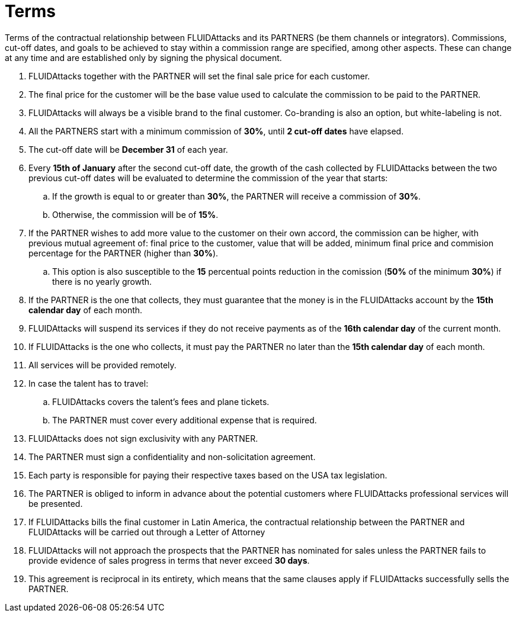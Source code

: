:slug: partners/terms/
:category: partners
:description: Terms of the contractual relationship between FLUIDAttacks and its PARTNERS. Commissions, cut-off dates,  and goals to be achieved to stay within a commission range are specified, among other aspects. These can change at any time and are established only by signing the physical document.
:keywords: FLUID, Partners, Pentesting, Terms, Agreement, Information Security.
:translate: aliados/condiciones/

= Terms

Terms of the contractual relationship between +FLUIDAttacks+ and its PARTNERS
(be them channels or integrators).
Commissions, cut-off dates,  and goals to be achieved
to stay within a commission range are specified, among other aspects.
These can change at any time and are established
only by signing the physical document.

. +FLUIDAttacks+ together with the PARTNER
will set the final sale price for each customer.

. The final price for the customer will be the base value
used to calculate the commission to be paid to the PARTNER.

. +FLUIDAttacks+ will always be a visible brand to the final customer.
Co-branding is also an option, but white-labeling is not.

. All the PARTNERS start with a minimum commission of *30%*,
until *2 cut-off dates* have elapsed.

. The cut-off date will be *December 31* of each year.

. Every *15th of January* after the second cut-off date,
the growth of the cash collected by +FLUIDAttacks+
between the two previous cut-off dates will be evaluated
to determine the commission of the year that starts:

.. If the growth is equal to or greater than *30%*,
the PARTNER will receive a commission of *30%*.

.. Otherwise, the commission will be of *15%*.

. If the PARTNER wishes to add more value to the customer on their own accord,
the commission can be higher, with previous mutual agreement of:
final price to the customer, value that will be added, minimum final price
and commision percentage for the PARTNER
(higher than *30%*).
.. This option is also susceptible to the *15* percentual points
reduction in the comission
(*50%* of the minimum *30%*) if there is no yearly growth.

. If the PARTNER is the one that collects,
they must guarantee that the money is in the +FLUIDAttacks+ account
by the *15th calendar day* of each month.

. +FLUIDAttacks+ will suspend its services if they do not receive payments
as of the *16th calendar day* of the current month.

. If +FLUIDAttacks+ is the one who collects,
it must pay the PARTNER no later than the *15th calendar day* of each month.

. All services will be provided remotely.

. In case the talent has to travel:

.. +FLUIDAttacks+ covers the talent's fees and plane tickets.

.. The PARTNER must cover every additional expense that is required.

. +FLUIDAttacks+ does not sign exclusivity with any PARTNER.

. The PARTNER must sign a confidentiality and non-solicitation agreement.

. Each party is responsible for paying their respective taxes
based on the USA tax legislation.

. The PARTNER is obliged to inform in advance
about the potential customers where +FLUIDAttacks+ professional services
will be presented.

. If +FLUIDAttacks+ bills the final customer in Latin America,
the contractual relationship between the PARTNER and +FLUIDAttacks+
will be carried out through a Letter of Attorney

. +FLUIDAttacks+ will not approach  the prospects
that the PARTNER has nominated for sales
unless the PARTNER fails to provide evidence of sales progress
in terms that never exceed *30 days*.

. This agreement is reciprocal in its entirety, which means that
the same clauses apply if +FLUIDAttacks+ successfully sells the PARTNER.

